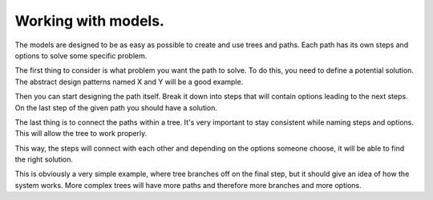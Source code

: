 Working with models.
========================================

The models are designed to be as easy as possible to create and use trees and paths.
Each path has its own steps and options to solve some specific problem.

The first thing to consider is what problem you want the path to solve.
To do this, you need to define a potential solution. The abstract design patterns named X and Y will be a good example.

.. image:: _static/solutions.png
  :alt: Solutions
  :align: center

Then you can start designing the path itself.
Break it down into steps that will contain options leading to the next steps. On the last step of the given path you should have a solution.

.. image:: _static/paths.png
  :alt: Paths
  :align: center

The last thing is to connect the paths within a tree.
It's very important to stay consistent while naming steps and options. This will allow the tree to work properly.

.. image:: _static/tree.png
  :alt: Tree
  :align: center

This way, the steps will connect with each other and depending on the options someone choose, it will be able to find the right solution.

.. image:: _static/decision-tree.png
  :alt: Decision Tree
  :align: center

This is obviously a very simple example, where tree branches off on the final step, but it should give an idea of how the system works.
More complex trees will have more paths and therefore more branches and more options.
